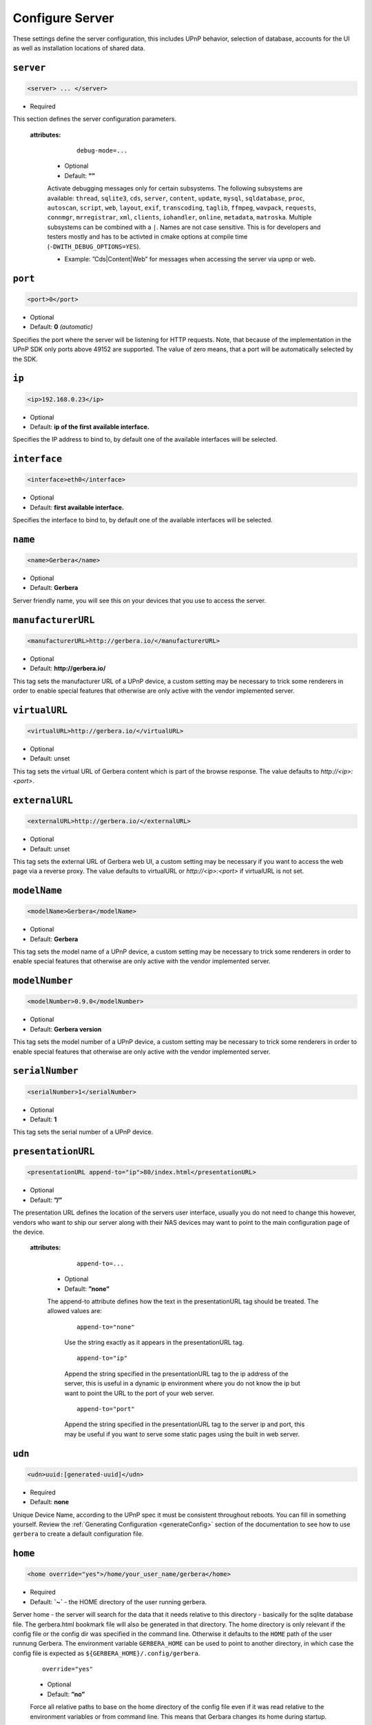 .. index:: Server Configuration

Configure Server
================

These settings define the server configuration, this includes UPnP behavior, selection of database, accounts for the UI as well as installation locations of shared data.

``server``
~~~~~~~~~~

.. code-block:: xml

    <server> ... </server>

* Required

This section defines the server configuration parameters.

    **attributes:**

        ::

            debug-mode=...

      * Optional
      * Default: **””**

      Activate debugging messages only for certain subsystems. The following subsystems are available:
      ``thread``, ``sqlite3``, ``cds``, ``server``, ``content``, ``update``, ``mysql``, ``sqldatabase``, ``proc``, ``autoscan``, ``script``, ``web``, ``layout``,
      ``exif``, ``transcoding``, ``taglib``, ``ffmpeg``, ``wavpack``, ``requests``, ``connmgr``, ``mrregistrar``, ``xml``, ``clients``, ``iohandler``, ``online``,
      ``metadata``, ``matroska``.
      Multiple subsystems can be combined with a ``|``. Names are not case sensitive. This is for developers and testers mostly and has to be activted in cmake 
      options at compile time (``-DWITH_DEBUG_OPTIONS=YES``).

      * Example: ”Cds|Content|Web” for messages when accessing the server via upnp or web.

``port``
~~~~~~~~

.. code-block:: xml

    <port>0</port>

* Optional
* Default: **0** `(automatic)`

Specifies the port where the server will be listening for HTTP requests. Note, that because of the implementation in the UPnP SDK
only ports above 49152 are supported. The value of zero means, that a port will be automatically selected by the SDK.

``ip``
~~~~~~

.. code-block:: xml

    <ip>192.168.0.23</ip>

* Optional
* Default: **ip of the first available interface.**

Specifies the IP address to bind to, by default one of the available interfaces will be selected.

``interface``
~~~~~~~~~~~~~

.. code-block:: xml

    <interface>eth0</interface>

* Optional
* Default: **first available interface.**

Specifies the interface to bind to, by default one of the available interfaces will be selected.

``name``
~~~~~~~~

.. code-block:: xml

    <name>Gerbera</name>

* Optional
* Default: **Gerbera**

Server friendly name, you will see this on your devices that you use to access the server.

``manufacturerURL``
~~~~~~~~~~~~~~~~~~~

.. code-block:: xml

    <manufacturerURL>http://gerbera.io/</manufacturerURL>

* Optional
* Default: **http://gerbera.io/**

This tag sets the manufacturer URL of a UPnP device, a custom setting may be necessary to trick some renderers in order
to enable special features that otherwise are only active with the vendor implemented server.

``virtualURL``
~~~~~~~~~~~~~~

.. code-block:: xml

    <virtualURL>http://gerbera.io/</virtualURL>

* Optional
* Default: unset

This tag sets the virtual URL of Gerbera content which is part of the browse response.
The value defaults to `http://<ip>:<port>`.

``externalURL``
~~~~~~~~~~~~~~

.. code-block:: xml

    <externalURL>http://gerbera.io/</externalURL>

* Optional
* Default: unset

This tag sets the external URL of Gerbera web UI, a custom setting may be necessary if you want to access the web page via a reverse proxy.
The value defaults to virtualURL or `http://<ip>:<port>` if virtualURL is not set.

``modelName``
~~~~~~~~~~~~~

.. code-block:: xml

    <modelName>Gerbera</modelName>

* Optional
* Default: **Gerbera**

This tag sets the model name of a UPnP device, a custom setting may be necessary to trick some renderers in order to
enable special features that otherwise are only active with the vendor implemented server.

``modelNumber``
~~~~~~~~~~~~~~~

.. code-block:: xml

    <modelNumber>0.9.0</modelNumber>

* Optional
* Default: **Gerbera version**

This tag sets the model number of a UPnP device, a custom setting may be necessary to trick some renderers in order
to enable special features that otherwise are only active with the vendor implemented server.

``serialNumber``
~~~~~~~~~~~~~~~~

.. code-block:: xml

    <serialNumber>1</serialNumber>

* Optional
* Default: **1**

This tag sets the serial number of a UPnP device.

``presentationURL``
~~~~~~~~~~~~~~~~~~~

.. code-block:: xml

    <presentationURL append-to="ip">80/index.html</presentationURL>

* Optional
* Default: **”/”**

The presentation URL defines the location of the servers user interface, usually you do not need to change this
however, vendors who want to ship our server along with their NAS devices may want to point to the main configuration
page of the device.

    **attributes:**

        ::

            append-to=...

      * Optional
      * Default: **”none”**

      The append-to attribute defines how the text in the presentationURL tag should be treated.
      The allowed values are:

          ::

              append-to="none"

          Use the string exactly as it appears in the presentationURL tag.

          ::

              append-to="ip"

          Append the string specified in the presentationURL tag to the ip address of the server, this is useful in a
          dynamic ip environment where you do not know the ip but want to point the URL to the port of your web server.

          ::

              append-to="port"

          Append the string specified in the presentationURL tag to the server ip and port, this may be useful if you want
          to serve some static pages using the built in web server.


``udn``
~~~~~~~

.. code-block:: xml

    <udn>uuid:[generated-uuid]</udn>

* Required
* Default: **none**

Unique Device Name, according to the UPnP spec it must be consistent throughout reboots. You can fill in something
yourself.  Review the :ref:`Generating Configuration <generateConfig>` section of the documentation to see how to use
``gerbera`` to create a default configuration file.

``home``
~~~~~~~~

.. code-block:: xml

    <home override="yes">/home/your_user_name/gerbera</home>

* Required
* Default: **`~`** - the HOME directory of the user running gerbera.

Server home - the server will search for the data that it needs relative to this directory - basically for the sqlite database file.
The gerbera.html bookmark file will also be generated in that directory.
The home directory is only relevant if the config file or the config dir was specified
in the command line. Otherwise it defaults to the ``HOME`` path of the user runnung
Gerbera. The environment variable ``GERBERA_HOME`` can be used to point to another directory,
in which case the config file is expected as ``${GERBERA_HOME}/.config/gerbera``.

      ::

          override="yes"

      * Optional
      * Default: **”no”**

      Force all relative paths to base on the home directory of the config file even
      if it was read relative to the environment variables or from command line. This
      means that Gerbara changes its home during startup.

``webroot``
~~~~~~~~~~~

.. code-block:: xml

    <webroot>/usr/share/gerbera/web</webroot>

* Required
* Default: **depends on the installation prefix that is passed to the configure script.**

Root directory for the web server, this is the location where device description documents, UI html and js files, icons, etc. are stored.

``alive``
~~~~~~~~~

.. code-block:: xml

    <alive>180</alive>

* Optional
* Default: **180**, (Results in alive messages every 60s, see below) `this is according to the UPnP specification.`
* Min: 62 (A message sent every 1s, see below)

Interval for broadcasting SSDP:alive messages

An advertisement will be sent by LibUPnP every (this value/2)-30 seconds, and will have a cache-control max-age of this value.

For example: A value of 62 will result in an SSDP advertisement being sent every second. (62 / 2 = 31) - 30 = 1.
The default value of 180 results results in alive messages every 60s. (180 / 2 = 90) - 30 = 60.

Note:
   If you experience disconnection problems from your device, e.g. Playstation 4, when streaming videos after about 5 minutes, 
   you can try changing the alive value to 86400 (which is 24 hours)

``pc-directory``
~~~~~~~~~~~~~~~~

.. code-block:: xml

    <pc-directory upnp-hide="no"/>

* Optional
* Default: **no**

Enabling this option will make the PC-Directory container invisible for UPnP devices.

Note:
   independent of the above setting the container will be always visible in the web UI!

``tmpdir``
~~~~~~~~~~

.. code-block:: xml

    <tmpdir>/tmp/</tmpdir>

* Optional
* Default: **/tmp/**

Selects the temporary directory that will be used by the server.

``bookmark``
~~~~~~~~~~~~

.. code-block:: xml

    <bookmark>gerbera.html</bookmark>

* Optional
* Default: **gerbera.html**

The bookmark file offers an easy way to access the user interface, it is especially helpful when the server is
not configured to run on a fixed port. Each time the server is started, the bookmark file will be filled in with a
redirect to the servers current IP address and port. To use it, simply bookmark this file in your browser,
the default location is ``~/.config/gerbera/gerbera.html``

``upnp-string-limit``
~~~~~~~~~~~~~~~~~~~~~

.. code-block:: xml

    <upnp-string-limit>

* Optional
* Default: **disabled**

This will limit title and description length of containers and items in UPnP browse replies, this feature was added
as a workaround for the TG100 bug which can only handle titles no longer than 100 characters.
A negative value will disable this feature, the minimum allowed value is "4" because three dots will be appended
to the string if it has been cut off to indicate that limiting took place.

.. _ui:

``ui``
~~~~~~

.. code-block:: xml

    <ui enabled="yes" poll-interval="2" poll-when-idle="no"/>

* Optional

This section defines various user interface settings.

**WARNING!**

The server has an integrated filesystem browser, that means that anyone who has access to the UI can browse
your filesystem (with user permissions under which the server is running) and also download your data!
If you want maximum security - disable the UI completely! Account authentication offers simple protection that
might hold back your kids, but it is not secure enough for use in an untrusted environment!

Note:
   since the server is meant to be used in a home LAN environment the UI is enabled by default and accounts are
   deactivated, thus allowing anyone on your network to connect to the user interface.

    **Attributes:**

    ::

        enabled=...

    * Optional
    * Default: **yes**

    Enables (”yes”) or disables (”no”) the web user interface.

    ::

        show-tooltips=...

    * Optional
    * Default: **yes**

    This setting specifies if icon tooltips should be shown in the web UI.

    ::

        show-numbering=...

    * Optional
    * Default: **yes**

    Set track number to be shown in the web UI.

    ::

        show-thumbnail=...

    * Optional
    * Default: **yes**

    This setting specifies if thumbnails or cover art should be shown in the web UI.

    ::

        poll-interval=...

    * Optional
    * Default: **2**

    The poll-interval is an integer value which specifies how often the UI will poll for tasks. The interval is
    specified in seconds, only values greater than zero are allowed.

    ::

        poll-when-idle=...

    * Optional
    * Default: **no**

    The poll-when-idle attribute influences the behavior of displaying current tasks: - when the user does something
    in the UI (i.e. clicks around) we always poll for the current task and will display it - if a task is active,
    we will continue polling in the background and update the current task view accordingly - when there is no
    active task (i.e. the server is currently idle) we will stop the background polling and only request updates
    upon user actions, but not when the user is idle (i.e. does not click around in the UI)

    Setting poll-when-idle to "yes" will do background polling even when there are no current tasks; this may be
    useful if you defined multiple users and want to see the tasks the other user is queuing on the server while
    you are actually idle.

    The tasks that are monitored are:

    -  adding files or directories
    -  removing items or containers
    -  automatic rescans

   **Child tags:**

    .. code-block:: xml

       <accounts enabled="yes" session-timeout="30"/>

    * Optional

    This section holds various account settings.

    Attributes:

        ::

            enabled=...

        * Optional
        * Default: **yes**

        Specifies if accounts are enabled ``yes`` or disabled ``no``.

        ::

            session-timeout=...

        * Optional
        * Default: **30**

        The session-timeout attribute specifies the timeout interval in minutes. The server checks every
        five minutes for sessions that have timed out, therefore in the worst case the session times out
        after session-timeout + 5 minutes.

    Accounts can be defined as shown below:

    .. code-block:: xml

        <account user="name" password="password"/>
        <account user="name" password="password"/>

    * Optional

    There can be multiple users, however this is mainly a feature for the future. Right now there are
    no per-user permissions.

    .. code-block:: xml

        <items-per-page default="25">

    * Optional
    * Default: **25**

    This sets the default number of items per page that will be shown when browsing the database in the web UI.
    The values for the items per page drop down menu can be defined in the following manner:

    .. code-block:: xml

        <option>10</option>
        <option>25</option>
        <option>50</option>
        <option>100</option>

    **Default: 10, 25, 50, 100**

    Note:
        this list must contain the default value, i.e. if you define a default value of 25, then one of the
        ``<option>`` tags must also list this value.


.. _storage:

``storage``
~~~~~~~~~~~

.. code-block:: xml

    <storage use-transactions="yes">

* Required

Defines the storage section - database selection is done here. Currently SQLite3 and MySQL are supported.
Each storage driver has it's own configuration parameters.

Exactly one driver must be enabled: ``sqlite3`` or ``mysql``. The available options depend on the selected driver.


    **Attributes**
    ::

        use-transactions="yes"

    * Optional

    * Default: **no**

    Enables transactions. This feature should improve the overall import speed and avoid race-conditions on import.
    The feature caused some issues and set to **no**. If you want to support testing, turn it to **yes** and report 
    if you can reproduce the issue.

    **SQLite**

    .. code-block:: xml

        <sqlite enabled="yes">

    Defines the SQLite storage driver section.

        ::

            enabled="yes"

        * Optional
        * Default: **yes**

        Below are the sqlite driver options:

        .. code-block:: xml

            <init-sql-file>/etc/gerbera/sqlite3.sql</init-sql-file>

        * Optional
        * Default: **Datadir / sqlite3.sql**

        The full path to the init script for the database

        .. code-block:: xml

            <upgrade-file>/etc/gerbera/sqlite3-upgrade.xml</upgrade-file>

        * Optional
        * Default: **Datadir / sqlite3-upgrade.xml**

        The full path to the upgrade settings for the database

        .. code-block:: xml

            <database-file>gerbera.db</database-file>

        * Optional
        * Default: **gerbera.db**

        The database location is relative to the server's home, if the sqlite database does not exist it will be
        created automatically.

        .. code-block:: xml

            <synchronous>off</synchronous>

        * Optional
        * Default: **off**

        Possible values are ``off``, ``normal``, ``full`` and ``extra``.

        This option sets the SQLite pragma **synchronous**. This setting will affect the performance of the database
        write operations. For more information about this option see the SQLite documentation: https://www.sqlite.org/pragma.html#pragma_synchronous

        .. code-block:: xml

            <journal-mode>off</journal-mode>

        * Optional
        * Default: **WAL**

        Possible values are  ``OFF``, ``DELETE``, ``TRUNCATE``, ``PERSIST``, ``MEMORY`` and ``WAL``

        This option sets the SQLite pragma **journal_mode**. This setting will affect the performance of the database
        write operations. For more information about this option see the SQLite documentation: https://www.sqlite.org/pragma.html#pragma_journal_mode

        .. code-block:: xml

            <on-error>restore</on-error>

        * Optional
        * Default: **restore**

        Possible values are ``restore`` and ``fail``.

        This option tells Gerbera what to do if an SQLite error occurs (no database or a corrupt database).
        If it is set to **restore** it will try to restore the database from a backup file (if one exists) or try to
        recreate a new database from scratch.

        If the option is set to **fail**, Gerbera will abort on an SQLite error.

        .. code-block:: xml

            <backup enabled="no" interval="6000"/>

        * Optional

        Backup parameters:

                ::

                    enabled=...

                * Optional
                * Default: **no**

                Enables or disables database backup.

                ::

                    interval=...

                * Optional
                * Default: **600**

                Defines the backup interval in seconds.

    **MySQL**

    .. code-block:: xml

        <mysql enabled="no"/>

    Defines the MySQL storage driver section.

        ::

            enabled=...

        * Optional
        * Default: **no**

        Enables or disables the MySQL driver.

        Below are the child tags for MySQL:

        .. code-block:: xml

            <host>localhost</host>

        * Optional
        * Default: **"localhost"**

        This specifies the host where your MySQL database is running.

        .. code-block:: xml

            <port>0</port>

        * Optional
        * Default: **0**

        This specifies the port where your MySQL database is running.

        .. code-block:: xml

            <username>root</username>

        * Optional
        * Default: **"gerbera"**

        This option sets the user name that will be used to connect to the database.

        .. code-block:: xml

            <password></password>

        * Optional
        * Default: **no password**

        Defines the password for the MySQL user. If the tag doesn't exist Gerbera will use no password, if
        the tag exists, but is empty Gerbera will use an empty password. MySQL has a distinction between
        no password and an empty password.

        .. code-block:: xml

            <database>gerbera</database>

        * Optional

        * Default: **"gerbera"**

        Name of the database that will be used by Gerbera.

        .. code-block:: xml

            <init-sql-file>/etc/gerbera/mysql.sql</init-sql-file>

        * Optional
        * Default: **Datadir / mysql.sql**

        The full path to the init script for the database

        .. code-block:: xml

            <upgrade-file>/etc/gerbera/mysql-upgrade.xml</upgrade-file>

        * Optional
        * Default: **Datadir / mysql-upgrade.xml**

        The full path to the upgrade settings for the database


``upnp``
~~~~~~~~

.. code-block:: xml

    <upnp multi-value="yes" search-result-separator=" : ">

* Optional

Modify the settings for UPnP items.

This section defines the properties which are send to UPnP clients as part of the response.

    **Attributes**
        ::

            searchable-container-flag="yes"

        * Optional

        * Default: **"no"**

        Only return containers that have the flag **searchable** set.

        ::

            literal-host-redirection="yes"

        * Optional

        * Default: **"no"**

        Enable literal IP redirection.

        ::

            search-result-separator=" : "

        * Optional

        * Default: **" - "**

        String used to concatenate result segments as defined in ``search-item-result``

        ::

            multi-value="no"

        * Optional

        * Default: **yes**

        Enables sending multi-valued metadata in separate items. If set to **no** all values are concatenated by CFG_IMPORT_LIBOPTS_ENTRY_SEP. Otherwise each item is added separately.

        * Example:
            The follow data is sent if set to **no**

            .. code-block:: xml

                <upnp:artist>First Artist / Second Artist</upnp:artist>

            The follow data is sent if set to **yes**

            .. code-block:: xml

                <upnp:artist>First Artist</upnp:artist>
                <upnp:artist>Second Artist</upnp:artist>

        ::

            search-filename="yes"

        * Optional

        * Default: **no**

        Older versions of gerbera have been searching in the file name instead of the title metadata. If set to yes this behaviour is back, even if the result of the search shows another title.

        ::

            caption-info-count="0"

        * Optional

        * Default: **1**

        Number of ``sec::CaptionInfoEx`` entries to write to UPnP result. Default can be overwritten by clients setting.

    **Child tags:**

    .. code-block:: xml

        <search-item-result>
            <add-data tag="M_ARTIST"/>
            <add-data tag="M_TITLE"/>
        </search-item-result>

    * Optional

    Set the meta-data search tags to use in search result for title. The default settings as shown above produces ``artist - title`` in the result list.

    .. code-block:: xml

        <album-properties>...</album-properties>
        <artist-properties>...</artist-properties>
        <genre-properties>...</genre-properties>
        <playlist-properties>...</playlist-properties>
        <title-properties>...</title-properties>

    * Optional

    Defines the properties to send in the response.

    It contains the following entries.

    .. code-block:: xml

        <upnp-namespace xmlns="gerbera" uri="https://gerbera.io"/>
        <upnp-property upnp-tag="gerbera:artist" meta-data="M_ARTIST"/>

    * Optional

    Defines an UPnP property and references the namespace for the property.

    The attributes specify the property:

        ::

            xmlns="..."

        * Required

        Key for the namespace

        ::

            uri="..."

        * Required

        Uri for the namespace

        ::

            upnp-tag="..."

        * Required

        UPnP tag to be send. See the UPnP specification for valid entries.

        ::

            meta-data="..."

        * Required

        Name of the metadata tag to export in upnp response. The following values are supported: 
        M_TITLE, M_ARTIST, M_ALBUM, M_DATE, M_UPNP_DATE, M_GENRE, M_DESCRIPTION, M_LONGDESCRIPTION, 
        M_PARTNUMBER, M_TRACKNUMBER, M_ALBUMARTURI, M_REGION, M_CREATOR, M_AUTHOR, M_DIRECTOR, M_PUBLISHER, 
        M_RATING, M_ACTOR, M_PRODUCER, M_ALBUMARTIST, M_COMPOSER, M_CONDUCTOR, M_ORCHESTRA.

        Instead of metadata, you may also use auxdata entries as defined in ``library-options``.

    **Defaults:**

    * Album-Properties

    +----------------------+-------------------+
    | upnp-tag             | meta-data         |
    +======================+===================+
    | ``dc:creator``       | ``M_ALBUMARTIST`` |
    +----------------------+-------------------+
    | ``dc:date``          | ``M_UPNP_DATE``   |
    +----------------------+-------------------+
    | ``dc:publisher``     | ``M_PUBLISHER``   |
    +----------------------+-------------------+
    | ``upnp:artist``      | ``M_ALBUMARTIST`` |
    +----------------------+-------------------+
    | ``upnp:albumArtist`` | ``M_ALBUMARTIST`` |
    +----------------------+-------------------+
    | ``upnp:composer``    | ``M_COMPOSER``    |
    +----------------------+-------------------+
    | ``upnp:conductor``   | ``M_CONDUCTOR``   |
    +----------------------+-------------------+
    | ``upnp:date``        | ``M_UPNP_DATE``   |
    +----------------------+-------------------+
    | ``upnp:genre``       | ``M_GENRE``       |
    +----------------------+-------------------+
    | ``upnp:orchestra``   | ``M_ORCHESTRA``   |
    +----------------------+-------------------+
    | ``upnp:producer``    | ``M_PRODUCER``    |
    +----------------------+-------------------+

    * Artist-Properties

    +----------------------+-------------------+
    | upnp-tag             | meta-data         |
    +======================+===================+
    | ``upnp:artist``      | ``M_ALBUMARTIST`` |
    +----------------------+-------------------+
    | ``upnp:albumArtist`` | ``M_ALBUMARTIST`` |
    +----------------------+-------------------+
    | ``upnp:genre``       | ``M_GENRE``       |
    +----------------------+-------------------+

    * Genre-Properties

    +----------------------+-------------------+
    | upnp-tag             | meta-data         |
    +======================+===================+
    | ``upnp:genre``       | ``M_GENRE``       |
    +----------------------+-------------------+

    * Playlist-Properties

    +----------------------+-------------------+
    | upnp-tag             | meta-data         |
    +======================+===================+
    | ``dc:date``          | ``M_UPNP_DATE``   |
    +----------------------+-------------------+

    * Title-Properties

    The title properties are automatically added and cannot be changed, but you may add them under another tag.

    +-----------------------------------+-------------------------------+
    | upnp-tag                          | meta-data                     |
    +===================================+===============================+
    | ``dc:date``                       | ``M_DATE``                    |
    +-----------------------------------+-------------------------------+
    | ``dc:description``                | ``M_DESCRIPTION``             |
    +-----------------------------------+-------------------------------+
    | ``dc:publisher``                  | ``M_PUBLISHER``               |
    +-----------------------------------+-------------------------------+
    | ``dc:title``                      | ``M_TITLE``                   |
    +-----------------------------------+-------------------------------+
    | ``upnp:actor``                    | ``M_ACTOR``                   |
    +-----------------------------------+-------------------------------+
    | ``upnp:album``                    | ``M_ALBUM``                   |
    +-----------------------------------+-------------------------------+
    | ``upnp:albumArtURI``              | ``M_ALBUMARTURI``             |
    +-----------------------------------+-------------------------------+
    | ``upnp:artist``                   | ``M_ARTIST``                  |
    +-----------------------------------+-------------------------------+
    | ``upnp:artist@role[AlbumArtist]`` | ``M_ALBUMARTIST``             |
    +-----------------------------------+-------------------------------+
    | ``upnp:author``                   | ``M_AUTHOR``                  |
    +-----------------------------------+-------------------------------+
    | ``upnp:composer``                 | ``M_COMPOSER``                |
    +-----------------------------------+-------------------------------+
    | ``upnp:conductor``                | ``M_CONDUCTOR``               |
    +-----------------------------------+-------------------------------+
    | ``upnp:date``                     | ``M_UPNP_DATE``               |
    +-----------------------------------+-------------------------------+
    | ``upnp:director``                 | ``M_DIRECTOR``                |
    +-----------------------------------+-------------------------------+
    | ``upnp:episodeSeason``            | ``M_PARTNUMBER``              |
    +-----------------------------------+-------------------------------+
    | ``upnp:genre``                    | ``M_GENRE``                   |
    +-----------------------------------+-------------------------------+
    | ``upnp:longDescription``          | ``M_LONGDESCRIPTION``         |
    +-----------------------------------+-------------------------------+
    | ``upnp:orchestra``                | ``M_ORCHESTRA``               |
    +-----------------------------------+-------------------------------+
    | ``upnp:originalTrackNumber``      | ``M_TRACKNUMBER``             |
    +-----------------------------------+-------------------------------+
    | ``upnp:producer``                 | ``M_PRODUCER``                |
    +-----------------------------------+-------------------------------+
    | ``upnp:rating``                   | ``M_RATING``                  |
    +-----------------------------------+-------------------------------+
    | ``upnp:region``                   | ``M_REGION``                  |
    +-----------------------------------+-------------------------------+
    | ``upnp:playbackCount``            | ``upnp:playbackCount``        |
    +-----------------------------------+-------------------------------+
    | ``upnp:lastPlaybackTime``         | ``upnp:lastPlaybackTime``     |
    +-----------------------------------+-------------------------------+
    | ``upnp:lastPlaybackPosition``     | ``upnp:lastPlaybackPosition`` |
    +-----------------------------------+-------------------------------+


``containers``
~~~~~~~~~~~~~~

.. code-block:: xml

    <containers enabled="yes">

* Optional

Add dynamic containers to virtual layout.

This section sets the rules for additional containers which have calculated content.

    **Attributes:**

    ::

        enabled=...

    * Optional
    * Default: **yes**

    Enables or disables the dynamic containers driver.

    **Child tags:**

    ::


        <container location="/New" title="Recently added" sort="-last_updated" max-count="500">
            <filter>upnp:class derivedfrom "object.item" and last_updated &gt; "@last7"</filter>
        </container>

    * Optional

    Defines the properties of the dynamic container.

    It contains the following entries.

        .. code-block:: xml

            <filter>upnp:class derivedfrom "object.item" and last_updated &gt; "@last7"</filter>

        * Required

        Filter to run to get the contents of the container. It uses the syntax of UPnP search with additional properties ``last_modified`` and ``last_updated``.
        It also support comparing against a special value ``"@last*"`` where ``*`` can be any integer which evaluates to the current time minus the number of days as specified.

        ::

            location="..."

        * Required

        Position in the virtual layout where the node is added. If it is in a sub-container, e.g. ``/Audio/New``, it only becomes visible if the import generates the parent container.

        ::

            title="..."

        * Optional

        Text to display as title of the container. If it is empty the last section of the location is used.

        ::

            sort="..."

        * Optional

        UPnP sort statement to use as sorting criteria for the container.

        ::

            max-count="200"

        * Optional

        Limit the number of item in dynamic container.
        * Default: 500

        ::

            image="..."

        * Optional

        Path to an image to display for the container. It still depends on the client whether the image becomes visible.

